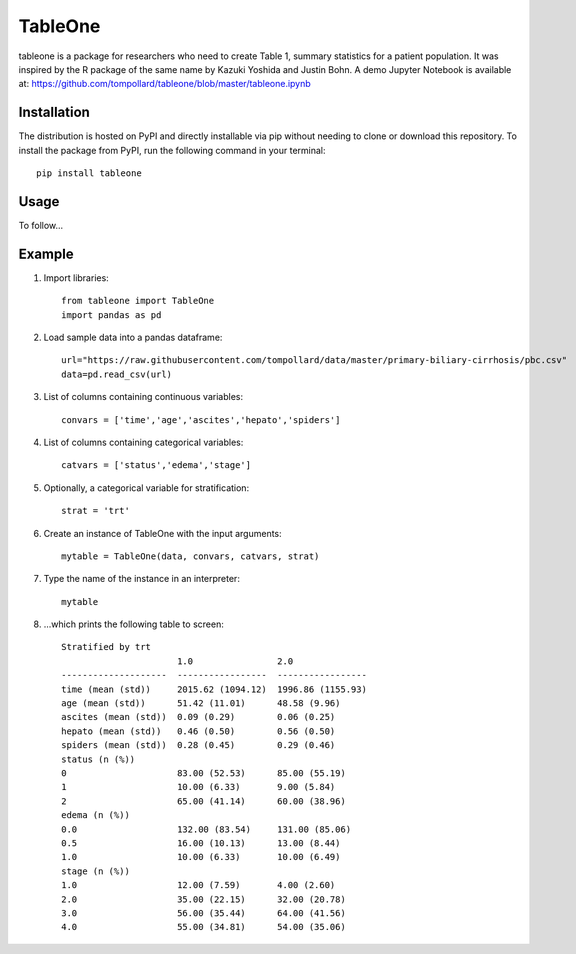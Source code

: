TableOne
=========

.. image:: https://travis-ci.org/tompollard/tableone.svg?branch=master
    :target: https://travis-ci.org/tompollard/tableone

tableone is a package for researchers who need to create Table 1, summary
statistics for a patient population. It was inspired by the R package of the
same name by Kazuki Yoshida and Justin Bohn. A demo Jupyter Notebook is
available at: https://github.com/tompollard/tableone/blob/master/tableone.ipynb

Installation
------------

The distribution is hosted on PyPI and directly installable via pip without
needing to clone or download this repository. To install the package from PyPI,
run the following command in your terminal::

    pip install tableone

Usage
-----

To follow...

Example
-------

1. Import libraries::

    from tableone import TableOne
    import pandas as pd

2. Load sample data into a pandas dataframe::

    url="https://raw.githubusercontent.com/tompollard/data/master/primary-biliary-cirrhosis/pbc.csv"
    data=pd.read_csv(url)

3. List of columns containing continuous variables::

    convars = ['time','age','ascites','hepato','spiders']

4. List of columns containing categorical variables::

    catvars = ['status','edema','stage']

5. Optionally, a categorical variable for stratification::

    strat = 'trt'

6. Create an instance of TableOne with the input arguments::

    mytable = TableOne(data, convars, catvars, strat)

7. Type the name of the instance in an interpreter::

    mytable

8. ...which prints the following table to screen::

    Stratified by trt
                          1.0                2.0
    --------------------  -----------------  -----------------
    time (mean (std))     2015.62 (1094.12)  1996.86 (1155.93)
    age (mean (std))      51.42 (11.01)      48.58 (9.96)
    ascites (mean (std))  0.09 (0.29)        0.06 (0.25)
    hepato (mean (std))   0.46 (0.50)        0.56 (0.50)
    spiders (mean (std))  0.28 (0.45)        0.29 (0.46)
    status (n (%))
    0                     83.00 (52.53)      85.00 (55.19)
    1                     10.00 (6.33)       9.00 (5.84)
    2                     65.00 (41.14)      60.00 (38.96)
    edema (n (%))
    0.0                   132.00 (83.54)     131.00 (85.06)
    0.5                   16.00 (10.13)      13.00 (8.44)
    1.0                   10.00 (6.33)       10.00 (6.49)
    stage (n (%))
    1.0                   12.00 (7.59)       4.00 (2.60)
    2.0                   35.00 (22.15)      32.00 (20.78)
    3.0                   56.00 (35.44)      64.00 (41.56)
    4.0                   55.00 (34.81)      54.00 (35.06)
